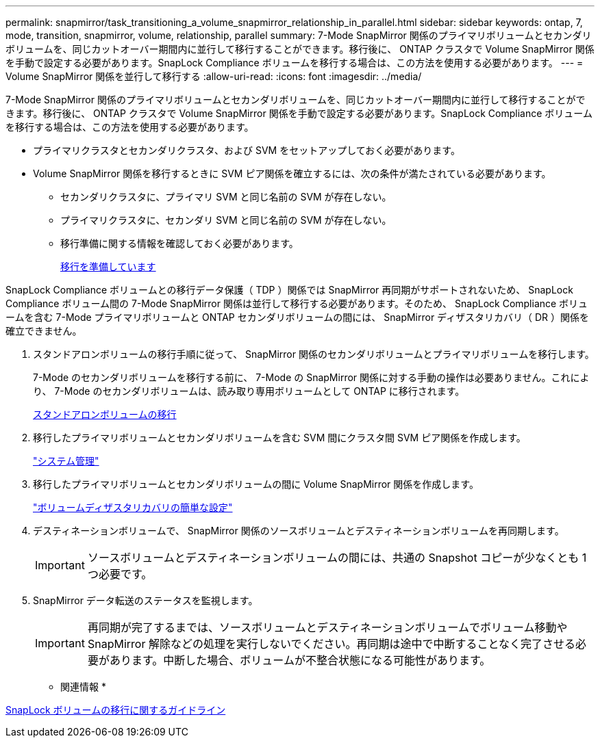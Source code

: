 ---
permalink: snapmirror/task_transitioning_a_volume_snapmirror_relationship_in_parallel.html 
sidebar: sidebar 
keywords: ontap, 7, mode, transition, snapmirror, volume, relationship, parallel 
summary: 7-Mode SnapMirror 関係のプライマリボリュームとセカンダリボリュームを、同じカットオーバー期間内に並行して移行することができます。移行後に、 ONTAP クラスタで Volume SnapMirror 関係を手動で設定する必要があります。SnapLock Compliance ボリュームを移行する場合は、この方法を使用する必要があります。 
---
= Volume SnapMirror 関係を並行して移行する
:allow-uri-read: 
:icons: font
:imagesdir: ../media/


[role="lead"]
7-Mode SnapMirror 関係のプライマリボリュームとセカンダリボリュームを、同じカットオーバー期間内に並行して移行することができます。移行後に、 ONTAP クラスタで Volume SnapMirror 関係を手動で設定する必要があります。SnapLock Compliance ボリュームを移行する場合は、この方法を使用する必要があります。

* プライマリクラスタとセカンダリクラスタ、および SVM をセットアップしておく必要があります。
* Volume SnapMirror 関係を移行するときに SVM ピア関係を確立するには、次の条件が満たされている必要があります。
+
** セカンダリクラスタに、プライマリ SVM と同じ名前の SVM が存在しない。
** プライマリクラスタに、セカンダリ SVM と同じ名前の SVM が存在しない。
** 移行準備に関する情報を確認しておく必要があります。
+
xref:task_preparing_for_transition.adoc[移行を準備しています]





SnapLock Compliance ボリュームとの移行データ保護（ TDP ）関係では SnapMirror 再同期がサポートされないため、 SnapLock Compliance ボリューム間の 7-Mode SnapMirror 関係は並行して移行する必要があります。そのため、 SnapLock Compliance ボリュームを含む 7-Mode プライマリボリュームと ONTAP セカンダリボリュームの間には、 SnapMirror ディザスタリカバリ（ DR ）関係を確立できません。

. スタンドアロンボリュームの移行手順に従って、 SnapMirror 関係のセカンダリボリュームとプライマリボリュームを移行します。
+
7-Mode のセカンダリボリュームを移行する前に、 7-Mode の SnapMirror 関係に対する手動の操作は必要ありません。これにより、 7-Mode のセカンダリボリュームは、読み取り専用ボリュームとして ONTAP に移行されます。

+
xref:task_transitioning_a_stand_alone_volume.adoc[スタンドアロンボリュームの移行]

. 移行したプライマリボリュームとセカンダリボリュームを含む SVM 間にクラスタ間 SVM ピア関係を作成します。
+
https://docs.netapp.com/ontap-9/topic/com.netapp.doc.dot-cm-sag/home.html["システム管理"]

. 移行したプライマリボリュームとセカンダリボリュームの間に Volume SnapMirror 関係を作成します。
+
https://docs.netapp.com/ontap-9/topic/com.netapp.doc.exp-sm-ic-cg/home.html["ボリュームディザスタリカバリの簡単な設定"]

. デスティネーションボリュームで、 SnapMirror 関係のソースボリュームとデスティネーションボリュームを再同期します。
+

IMPORTANT: ソースボリュームとデスティネーションボリュームの間には、共通の Snapshot コピーが少なくとも 1 つ必要です。

. SnapMirror データ転送のステータスを監視します。
+

IMPORTANT: 再同期が完了するまでは、ソースボリュームとデスティネーションボリュームでボリューム移動や SnapMirror 解除などの処理を実行しないでください。再同期は途中で中断することなく完了させる必要があります。中断した場合、ボリュームが不整合状態になる可能性があります。



* 関連情報 *

xref:concept_guidelines_for_transitioning_snaplock_volumes.adoc[SnapLock ボリュームの移行に関するガイドライン]
